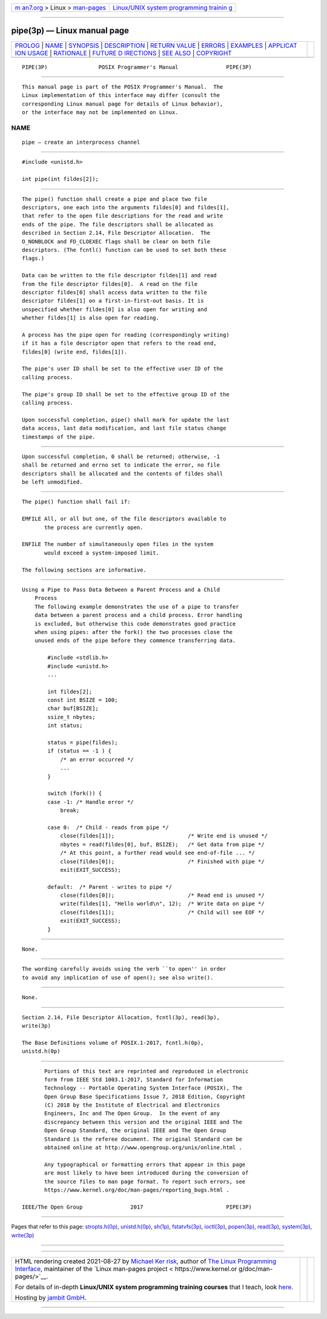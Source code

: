 .. container:: page-top

.. container:: nav-bar

   +----------------------------------+----------------------------------+
   | `m                               | `Linux/UNIX system programming   |
   | an7.org <../../../index.html>`__ | trainin                          |
   | > Linux >                        | g <http://man7.org/training/>`__ |
   | `man-pages <../index.html>`__    |                                  |
   +----------------------------------+----------------------------------+

--------------

pipe(3p) — Linux manual page
============================

+-----------------------------------+-----------------------------------+
| `PROLOG <#PROLOG>`__ \|           |                                   |
| `NAME <#NAME>`__ \|               |                                   |
| `SYNOPSIS <#SYNOPSIS>`__ \|       |                                   |
| `DESCRIPTION <#DESCRIPTION>`__ \| |                                   |
| `RETURN VALUE <#RETURN_VALUE>`__  |                                   |
| \| `ERRORS <#ERRORS>`__ \|        |                                   |
| `EXAMPLES <#EXAMPLES>`__ \|       |                                   |
| `APPLICAT                         |                                   |
| ION USAGE <#APPLICATION_USAGE>`__ |                                   |
| \| `RATIONALE <#RATIONALE>`__ \|  |                                   |
| `FUTURE D                         |                                   |
| IRECTIONS <#FUTURE_DIRECTIONS>`__ |                                   |
| \| `SEE ALSO <#SEE_ALSO>`__ \|    |                                   |
| `COPYRIGHT <#COPYRIGHT>`__        |                                   |
+-----------------------------------+-----------------------------------+
| .. container:: man-search-box     |                                   |
+-----------------------------------+-----------------------------------+

::

   PIPE(3P)                POSIX Programmer's Manual               PIPE(3P)


-----------------------------------------------------

::

          This manual page is part of the POSIX Programmer's Manual.  The
          Linux implementation of this interface may differ (consult the
          corresponding Linux manual page for details of Linux behavior),
          or the interface may not be implemented on Linux.

NAME
-------------------------------------------------

::

          pipe — create an interprocess channel


---------------------------------------------------------

::

          #include <unistd.h>

          int pipe(int fildes[2]);


---------------------------------------------------------------

::

          The pipe() function shall create a pipe and place two file
          descriptors, one each into the arguments fildes[0] and fildes[1],
          that refer to the open file descriptions for the read and write
          ends of the pipe. The file descriptors shall be allocated as
          described in Section 2.14, File Descriptor Allocation.  The
          O_NONBLOCK and FD_CLOEXEC flags shall be clear on both file
          descriptors. (The fcntl() function can be used to set both these
          flags.)

          Data can be written to the file descriptor fildes[1] and read
          from the file descriptor fildes[0].  A read on the file
          descriptor fildes[0] shall access data written to the file
          descriptor fildes[1] on a first-in-first-out basis. It is
          unspecified whether fildes[0] is also open for writing and
          whether fildes[1] is also open for reading.

          A process has the pipe open for reading (correspondingly writing)
          if it has a file descriptor open that refers to the read end,
          fildes[0] (write end, fildes[1]).

          The pipe's user ID shall be set to the effective user ID of the
          calling process.

          The pipe's group ID shall be set to the effective group ID of the
          calling process.

          Upon successful completion, pipe() shall mark for update the last
          data access, last data modification, and last file status change
          timestamps of the pipe.


-----------------------------------------------------------------

::

          Upon successful completion, 0 shall be returned; otherwise, -1
          shall be returned and errno set to indicate the error, no file
          descriptors shall be allocated and the contents of fildes shall
          be left unmodified.


-----------------------------------------------------

::

          The pipe() function shall fail if:

          EMFILE All, or all but one, of the file descriptors available to
                 the process are currently open.

          ENFILE The number of simultaneously open files in the system
                 would exceed a system-imposed limit.

          The following sections are informative.


---------------------------------------------------------

::

      Using a Pipe to Pass Data Between a Parent Process and a Child
          Process
          The following example demonstrates the use of a pipe to transfer
          data between a parent process and a child process. Error handling
          is excluded, but otherwise this code demonstrates good practice
          when using pipes: after the fork() the two processes close the
          unused ends of the pipe before they commence transferring data.

              #include <stdlib.h>
              #include <unistd.h>
              ...

              int fildes[2];
              const int BSIZE = 100;
              char buf[BSIZE];
              ssize_t nbytes;
              int status;

              status = pipe(fildes);
              if (status == -1 ) {
                  /* an error occurred */
                  ...
              }

              switch (fork()) {
              case -1: /* Handle error */
                  break;

              case 0:  /* Child - reads from pipe */
                  close(fildes[1]);                       /* Write end is unused */
                  nbytes = read(fildes[0], buf, BSIZE);   /* Get data from pipe */
                  /* At this point, a further read would see end-of-file ... */
                  close(fildes[0]);                       /* Finished with pipe */
                  exit(EXIT_SUCCESS);

              default:  /* Parent - writes to pipe */
                  close(fildes[0]);                       /* Read end is unused */
                  write(fildes[1], "Hello world\n", 12);  /* Write data on pipe */
                  close(fildes[1]);                       /* Child will see EOF */
                  exit(EXIT_SUCCESS);
              }


---------------------------------------------------------------------------

::

          None.


-----------------------------------------------------------

::

          The wording carefully avoids using the verb ``to open'' in order
          to avoid any implication of use of open(); see also write().


---------------------------------------------------------------------------

::

          None.


---------------------------------------------------------

::

          Section 2.14, File Descriptor Allocation, fcntl(3p), read(3p),
          write(3p)

          The Base Definitions volume of POSIX.1‐2017, fcntl.h(0p),
          unistd.h(0p)


-----------------------------------------------------------

::

          Portions of this text are reprinted and reproduced in electronic
          form from IEEE Std 1003.1-2017, Standard for Information
          Technology -- Portable Operating System Interface (POSIX), The
          Open Group Base Specifications Issue 7, 2018 Edition, Copyright
          (C) 2018 by the Institute of Electrical and Electronics
          Engineers, Inc and The Open Group.  In the event of any
          discrepancy between this version and the original IEEE and The
          Open Group Standard, the original IEEE and The Open Group
          Standard is the referee document. The original Standard can be
          obtained online at http://www.opengroup.org/unix/online.html .

          Any typographical or formatting errors that appear in this page
          are most likely to have been introduced during the conversion of
          the source files to man page format. To report such errors, see
          https://www.kernel.org/doc/man-pages/reporting_bugs.html .

   IEEE/The Open Group               2017                          PIPE(3P)

--------------

Pages that refer to this page:
`stropts.h(0p) <../man0/stropts.h.0p.html>`__, 
`unistd.h(0p) <../man0/unistd.h.0p.html>`__, 
`sh(1p) <../man1/sh.1p.html>`__, 
`fstatvfs(3p) <../man3/fstatvfs.3p.html>`__, 
`ioctl(3p) <../man3/ioctl.3p.html>`__, 
`popen(3p) <../man3/popen.3p.html>`__, 
`read(3p) <../man3/read.3p.html>`__, 
`system(3p) <../man3/system.3p.html>`__, 
`write(3p) <../man3/write.3p.html>`__

--------------

--------------

.. container:: footer

   +-----------------------+-----------------------+-----------------------+
   | HTML rendering        |                       | |Cover of TLPI|       |
   | created 2021-08-27 by |                       |                       |
   | `Michael              |                       |                       |
   | Ker                   |                       |                       |
   | risk <https://man7.or |                       |                       |
   | g/mtk/index.html>`__, |                       |                       |
   | author of `The Linux  |                       |                       |
   | Programming           |                       |                       |
   | Interface <https:     |                       |                       |
   | //man7.org/tlpi/>`__, |                       |                       |
   | maintainer of the     |                       |                       |
   | `Linux man-pages      |                       |                       |
   | project <             |                       |                       |
   | https://www.kernel.or |                       |                       |
   | g/doc/man-pages/>`__. |                       |                       |
   |                       |                       |                       |
   | For details of        |                       |                       |
   | in-depth **Linux/UNIX |                       |                       |
   | system programming    |                       |                       |
   | training courses**    |                       |                       |
   | that I teach, look    |                       |                       |
   | `here <https://ma     |                       |                       |
   | n7.org/training/>`__. |                       |                       |
   |                       |                       |                       |
   | Hosting by `jambit    |                       |                       |
   | GmbH                  |                       |                       |
   | <https://www.jambit.c |                       |                       |
   | om/index_en.html>`__. |                       |                       |
   +-----------------------+-----------------------+-----------------------+

--------------

.. container:: statcounter

   |Web Analytics Made Easy - StatCounter|

.. |Cover of TLPI| image:: https://man7.org/tlpi/cover/TLPI-front-cover-vsmall.png
   :target: https://man7.org/tlpi/
.. |Web Analytics Made Easy - StatCounter| image:: https://c.statcounter.com/7422636/0/9b6714ff/1/
   :class: statcounter
   :target: https://statcounter.com/
